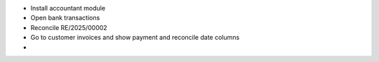 - Install accountant module
- Open bank transactions
- Reconcile RE/2025/00002
- Go to customer invoices and show payment and reconcile date columns
-
